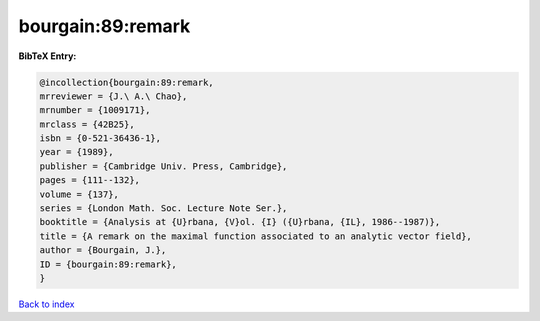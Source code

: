 bourgain:89:remark
==================

.. :cite:t:`bourgain:89:remark`

.. bibliography:: ../../All.bib

**BibTeX Entry:**

.. code-block:: bibtex

   @incollection{bourgain:89:remark,
   mrreviewer = {J.\ A.\ Chao},
   mrnumber = {1009171},
   mrclass = {42B25},
   isbn = {0-521-36436-1},
   year = {1989},
   publisher = {Cambridge Univ. Press, Cambridge},
   pages = {111--132},
   volume = {137},
   series = {London Math. Soc. Lecture Note Ser.},
   booktitle = {Analysis at {U}rbana, {V}ol. {I} ({U}rbana, {IL}, 1986--1987)},
   title = {A remark on the maximal function associated to an analytic vector field},
   author = {Bourgain, J.},
   ID = {bourgain:89:remark},
   }

`Back to index <../index>`_

